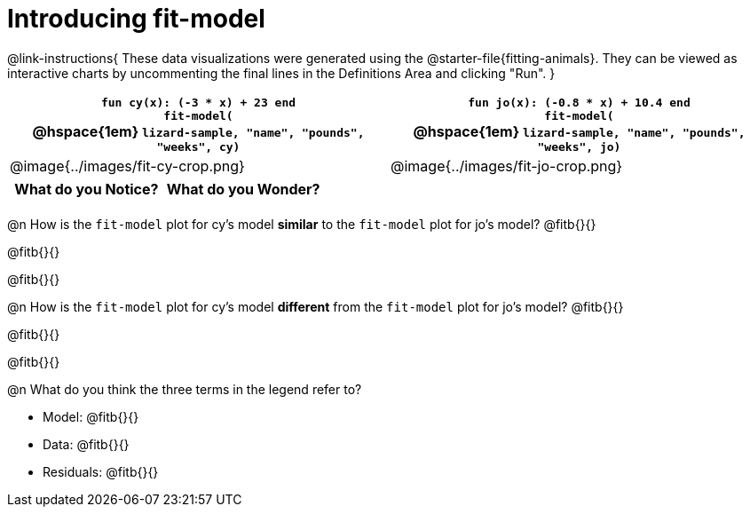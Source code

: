 = Introducing fit-model

@link-instructions{
These data visualizations were generated using the @starter-file{fitting-animals}. They can be viewed as interactive charts by uncommenting the final lines in the Definitions Area and clicking "Run".
}

[cols="1a,1a", frame="none", options="header"]
|===
| `fun cy(x): (-3 * x) + 23 end` +
`fit-model(` +
@hspace{1em} `lizard-sample, "name", "pounds", "weeks", cy)`
| `fun jo(x): (-0.8 * x) + 10.4 end` +
`fit-model(` +
@hspace{1em} `lizard-sample, "name", "pounds", "weeks", jo)`

^| @image{../images/fit-cy-crop.png}
^| @image{../images/fit-jo-crop.png}
|===

[.FillVerticalSpace, cols="^1a,^1a", options="header"]
|===
| What do you Notice?
| What do you Wonder?

|
|
|===

@n How is the `fit-model` plot for cy's model *similar* to the `fit-model` plot for jo's model? @fitb{}{}

@fitb{}{}

@fitb{}{}

@n How is the `fit-model` plot for cy's model *different* from the `fit-model` plot for jo's model? @fitb{}{}

@fitb{}{}

@fitb{}{}

@n What do you think the three terms in the legend refer to?

- Model: @fitb{}{}
- Data: @fitb{}{}
- Residuals: @fitb{}{}
